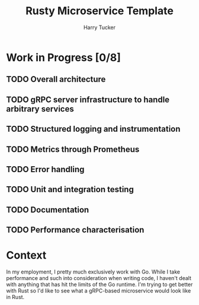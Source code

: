 #+TITLE: Rusty Microservice Template
#+AUTHOR: Harry Tucker

* Work in Progress [0/8]
** TODO Overall architecture
** TODO gRPC server infrastructure to handle arbitrary services
** TODO Structured logging and instrumentation
** TODO Metrics through Prometheus
** TODO Error handling
** TODO Unit and integration testing
** TODO Documentation
** TODO Performance characterisation
* Context
In my employment, I pretty much exclusively work with Go. While I take
performance and such into consideration when writing code, I haven't dealt with
anything that has hit the limits of the Go runtime. I'm trying to get better
with Rust so I'd like to see what a gRPC-based microservice would look like in
Rust.
